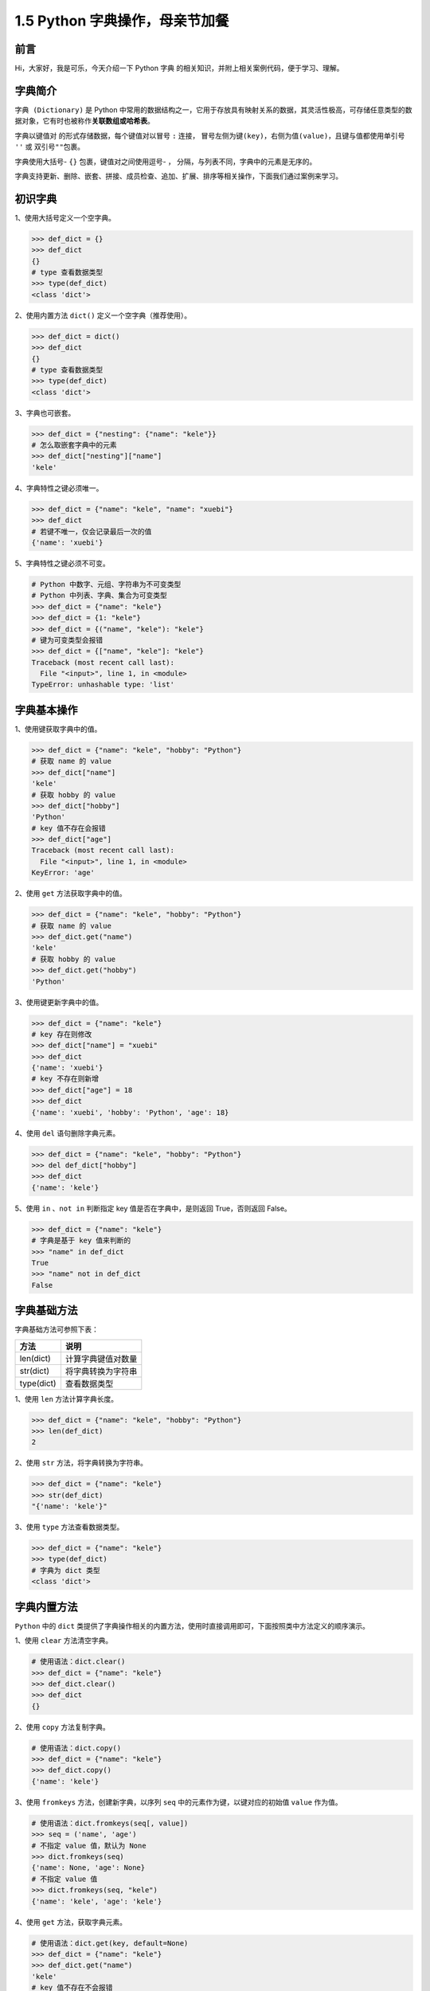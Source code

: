 1.5 Python 字典操作，母亲节加餐
~~~~~~~~~~~~~~~~~~~~~~~~~~~~~~~

**前言**
^^^^^^^^

Hi，大家好，我是可乐，今天介绍一下 Python ``字典``
的相关知识，并附上相关案例代码，便于学习、理解。

.. figure:: https://i.loli.net/2020/04/30/UYbiOzXv658Jfjl.jpg
   :alt: 

**字典简介**
^^^^^^^^^^^^

``字典 (Dictionary)`` 是 Python
中常用的数据结构之一，它用于存放具有映射关系的数据，其灵活性极高，可存储任意类型的数据对象，它有时也被称作\ **关联数组或哈希表**\ 。

字典以\ ``键值对`` 的形式存储数据，每个键值对以冒号 ``:`` 连接，
冒号左侧为\ ``键(key)``\ ，右侧为\ ``值(value)``\ ，且键与值都使用单引号
``''`` 或 双引号\ ``""``\ 包裹。

字典使用大括号- ``{}`` 包裹，键值对之间使用逗号- ``，``
分隔，与列表不同，字典中的元素是无序的。

字典支持更新、删除、嵌套、拼接、成员检查、追加、扩展、排序等相关操作，下面我们通过案例来学习。

**初识字典**
^^^^^^^^^^^^

1、使用大括号定义一个空字典。

.. code:: python

    >>> def_dict = {}
    >>> def_dict
    {}
    # type 查看数据类型
    >>> type(def_dict)  
    <class 'dict'>

2、使用内置方法 ``dict()`` 定义一个空字典（推荐使用）。

.. code:: python

    >>> def_dict = dict()
    >>> def_dict
    {}
    # type 查看数据类型
    >>> type(def_dict)  
    <class 'dict'>

3、字典也可嵌套。

.. code:: python

    >>> def_dict = {"nesting": {"name": "kele"}}
    # 怎么取嵌套字典中的元素
    >>> def_dict["nesting"]["name"]
    'kele'

4、字典特性之键必须唯一。

.. code:: python

    >>> def_dict = {"name": "kele", "name": "xuebi"}
    >>> def_dict
    # 若键不唯一，仅会记录最后一次的值
    {'name': 'xuebi'}

5、字典特性之键必须不可变。

.. code:: python

    # Python 中数字、元组、字符串为不可变类型
    # Python 中列表、字典、集合为可变类型
    >>> def_dict = {"name": "kele"}
    >>> def_dict = {1: "kele"}
    >>> def_dict = {("name", "kele"): "kele"}
    # 键为可变类型会报错
    >>> def_dict = {["name", "kele"]: "kele"}
    Traceback (most recent call last):
      File "<input>", line 1, in <module>
    TypeError: unhashable type: 'list'

**字典基本操作**
^^^^^^^^^^^^^^^^

1、使用键获取字典中的值。

.. code:: python

    >>> def_dict = {"name": "kele", "hobby": "Python"}
    # 获取 name 的 value
    >>> def_dict["name"]    
    'kele'
    # 获取 hobby 的 value
    >>> def_dict["hobby"]    
    'Python'
    # key 值不存在会报错
    >>> def_dict["age"]   
    Traceback (most recent call last):
      File "<input>", line 1, in <module>
    KeyError: 'age'

2、使用 ``get`` 方法获取字典中的值。

.. code:: python

    >>> def_dict = {"name": "kele", "hobby": "Python"}
    # 获取 name 的 value
    >>> def_dict.get("name")
    'kele'
    # 获取 hobby 的 value
    >>> def_dict.get("hobby")    
    'Python'

3、使用键更新字典中的值。

.. code:: python

    >>> def_dict = {"name": "kele"}
    # key 存在则修改
    >>> def_dict["name"] = "xuebi"
    >>> def_dict
    {'name': 'xuebi'}
    # key 不存在则新增
    >>> def_dict["age"] = 18
    >>> def_dict
    {'name': 'xuebi', 'hobby': 'Python', 'age': 18}

4、使用 ``del`` 语句删除字典元素。

.. code:: python

    >>> def_dict = {"name": "kele", "hobby": "Python"}
    >>> del def_dict["hobby"]
    >>> def_dict
    {'name': 'kele'}

5、使用 ``in`` 、\ ``not in`` 判断指定 key 值是否在字典中，是则返回
True，否则返回 False。

.. code:: python

    >>> def_dict = {"name": "kele"}
    # 字典是基于 key 值来判断的
    >>> "name" in def_dict
    True
    >>> "name" not in def_dict
    False

**字典基础方法**
^^^^^^^^^^^^^^^^

字典基础方法可参照下表：

+--------------+----------------------+
| 方法         | 说明                 |
+==============+======================+
| len(dict)    | 计算字典键值对数量   |
+--------------+----------------------+
| str(dict)    | 将字典转换为字符串   |
+--------------+----------------------+
| type(dict)   | 查看数据类型         |
+--------------+----------------------+

1、使用 ``len`` 方法计算字典长度。

.. code:: python

    >>> def_dict = {"name": "kele", "hobby": "Python"}
    >>> len(def_dict)
    2

2、使用 ``str`` 方法，将字典转换为字符串。

.. code:: python

    >>> def_dict = {"name": "kele"}
    >>> str(def_dict)
    "{'name': 'kele'}"

3、使用 ``type`` 方法查看数据类型。

.. code:: python

    >>> def_dict = {"name": "kele"}
    >>> type(def_dict)
    # 字典为 dict 类型
    <class 'dict'>

**字典内置方法**
^^^^^^^^^^^^^^^^

``Python`` 中的 ``dict``
类提供了字典操作相关的内置方法，使用时直接调用即可，下面按照类中方法定义的顺序演示。

1、使用 ``clear`` 方法清空字典。

.. code:: python

    # 使用语法：dict.clear()
    >>> def_dict = {"name": "kele"}
    >>> def_dict.clear()
    >>> def_dict
    {}

2、使用 ``copy`` 方法复制字典。

.. code:: python

    # 使用语法：dict.copy()
    >>> def_dict = {"name": "kele"}
    >>> def_dict.copy()
    {'name': 'kele'}

3、使用 ``fromkeys`` 方法，创建新字典，以序列 ``seq``
中的元素作为键，以键对应的初始值 ``value`` 作为值。

.. code:: python

    # 使用语法：dict.fromkeys(seq[, value])
    >>> seq = ('name', 'age')
    # 不指定 value 值，默认为 None
    >>> dict.fromkeys(seq)
    {'name': None, 'age': None}
    # 不指定 value 值
    >>> dict.fromkeys(seq, "kele")
    {'name': 'kele', 'age': 'kele'}

4、使用 ``get`` 方法，获取字典元素。

.. code:: python

    # 使用语法：dict.get(key, default=None)
    >>> def_dict = {"name": "kele"}
    >>> def_dict.get("name")
    'kele'
    # key 值不存在不会报错
    >>> print(def_dict.get("age"))
    None
    # get 方法还可指定默认值
    >>> def_dict.get("age", 18)
    18

5、使用 ``items`` 方法，获取字典所有键值对数据。

.. code:: python

    # 使用语法：dict.items()
    >>> def_dict = {"name": "kele"}
    >>> def_dict.items()
    # 返回一个 dict_items 对象，可转为列表
    dict_items([('name', 'kele')])
    >>> list(def_dict.items())
    [('name', 'kele')]

6、使用 ``keys`` 方法，获取字典所有的键。

.. code:: python

    # 使用语法：dict.keys()
    >>> def_dict = {"name": "kele", "hobby": "Python"}
    >>> def_dict.keys()
    # 返回一个 dict_keys 对象，可转为列表
    dict_items([('name', 'kele')])
    >>> list(def_dict.keys())
    ['name', 'hobby']

7、使用 ``pop`` 方法，删除字典指定键的键值对数据，返回删除键对应的值。

.. code:: python

    # 使用语法：dict.pop(key[,default])
    >>> def_dict = {"name": "kele", "hobby": "Python"}
    >>> def_dict.pop()
    # 必须指定 key 值，否则报错 
    Traceback (most recent call last):
      File "<input>", line 1, in <module>
    TypeError: pop expected at least 1 arguments, got 0
    # 指定 key 值，返回其对应的值
    >>> def_dict.pop("hobby")
    'Python'
    # key 不存在会报错
    >>> def_dict.pop("age")
    Traceback (most recent call last):
      File "<input>", line 1, in <module>
    KeyError: 'age'
    # key 不存在，给定默认值可避免报错
    >>> def_dict.pop("age", 18)
    18

8、使用 ``popitem`` 方法，删除字典中最后一个键值对数据并将其返回。

.. code:: python

    # 使用语法：dict.popitem()
    >>> def_dict = {"name": "kele", "hobby": "Python"}
    >>> def_dict.popitem()
    ('hobby', 'Python')
    # 原字典变成了这样
    >>> def_dict
    {'name': 'kele'}
    # 再调用一次
    >>> def_dict.popitem()
    ('name', 'kele')
    # 字典为空时调用会报错
    >>> def_dict.popitem()
    Traceback (most recent call last):
      File "<input>", line 1, in <module>
    KeyError: 'popitem(): dictionary is empty'

9、使用 ``setdefault`` 方法，获取字典元素，与 ``get`` 方法类似。

.. code:: python

    # 使用语法：dict.setdefault(key, default=None)
    >>> def_dict = {"name": "kele"}
    >>> def_dict.setdefault("name")
    'kele'
    # key 值不存在不会报错
    >>> print(def_dict.setdefault("age"))
    None
    # setdefault 方法也可指定默认值
    >>> def_dict.setdefault("age", 18)
    18
    # 那它与 get 方法有什么区别呢？
    >>> def_dict = {"name": "kele"}
    # key 不存在时，get 方法不会进行新增操作
    >>> def_dict.get("age", 18)
    >>> def_dict
    {"name": "kele"}
    # key 不存在时，setdefault 方法会进行新增操作
    >>> def_dict.setdefault("age", 18)
    >>> def_dict
    {'name': 'kele', 'age': 18}

10、使用 ``update`` 方法，更新字典。

.. code:: python

    # 使用语法：dict.update(dict2)
    >>> def_dict = {"name": "kele"}
    >>> def_dict2 = {"age": "18"}
    >>> def_dict.update(def_dict2)
    # 将 def_dict2 中的数据更新至 def_dict 中
    >>> def_dict 
    {'name': 'kele', 'age': '18'}

11、使用 ``values`` 方法，获取字典中所有的值。

.. code:: python

    # 使用语法：dict.values()
    >>> def_dict = {"name": "kele", "hobby": "Python"}
    >>> def_dict.values()
    # dict_values(['kele', 'Python'])
    >>> type(def_dict.values())
    # 返回一个 dict_values 对象，可转为列表
    <class 'dict_values'>
    >>> list(def_dict.keys())
    ['kele', 'Python']

**字典扩展**
^^^^^^^^^^^^

1、使用 ``sorted`` 函数对字典的键或值进行排序。

.. code:: python

    >>> def_dict = {"a": 2, "c": 1, "b":3}
    # 直接调用，默认对键进行排序
    # 返回排序后键组成的列表
    >>> sorted(def_dict)
    ['a', 'b', 'c']
    # 使用匿名函数 lambda 按照键排序
    >>> sorted(def_dict.items(), key=lambda x:x[0])
    [('a', 2), ('b', 3), ('c', 1)]
    # 默认为升序，指定为降序
    >>> sorted(def_dict.items(), key=lambda x:x[0], reverse=True)
    # 使用匿名函数 lambda 按照值排序
    >>> sorted(def_dict.items(), key=lambda x:x[1])
    [('c', 1), ('a', 2), ('b', 3)]
    # 原字典并不会改变
    >>> def_dict
    {"a": 2, "c": 1, "b":3}

2、使用 ``sorted`` 函数对字典组成的列表，进行多个键的排序。

.. code:: python

    >>> def_list = [{ "name" : "kele", "age" : 18}, 
                    { "name" : "xuebi", "age" : 7 }, 
                    { "name" : "tea", "age" : 20 }, 
                    { "name" : "wine" , "age" : 20}] 
    # 先按 age 排序，再按 name 排序
    # 若 age 相同，再按 name 排序
    >>> sorted(def_list,key=lambda x:(x["age"], x["name"]))
    [{'name': 'xuebi', 'age': 7}, 
     {'name': 'kele', 'age': 18}, 
     {'name': 'tea', 'age': 20}, 
     {'name': 'wine', 'age': 20}]

**总结**
^^^^^^^^

1. 字典是 Python 中除列表以外， 最灵活的数据结构，工作中也十分常用。
2. 定义字典可直接使用大括号- ``{}``\ ， 也可选择 ``dict()``
   方法，后者更加规范。
3. 字典内置方法均比较常用，其中 ``get`` 方法与 ``setdefault``
   方法类似，区别在于，当字典的键不存在时，后者会新增元素，前者不会。
4. 文中难免会出现一些描述不当之处（尽管我已反复检查多次），欢迎在留言区指正，也可分享字典相关的知识。
5. Python
   系列相关文章已全部更新至个人博客：kelepython.rtfd.io，欢迎前往阅读。
6. 为了便于沟通交流，我已创建微信学习交流群，欢迎在后台回复 ``加群``
   加入我们。
7. 最后，祝所有伟大的母亲节日快乐、身体健康、工作顺利！

.. figure:: https://i.loli.net/2020/05/15/KQYmB3WZN2R6FEn.png
   :alt: 
